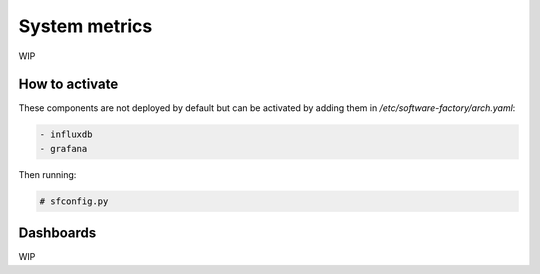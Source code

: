 .. _metric_operator:

System metrics
==============

WIP

How to activate
---------------

These components are not deployed by default but can be activated by adding
them in */etc/software-factory/arch.yaml*:

.. code-block:: yaml

 - influxdb
 - grafana

Then running:

.. code-block:: bash

 # sfconfig.py

Dashboards
----------

.. image:: ../assets/images/metrics.png
   :scale: 80 %


WIP
